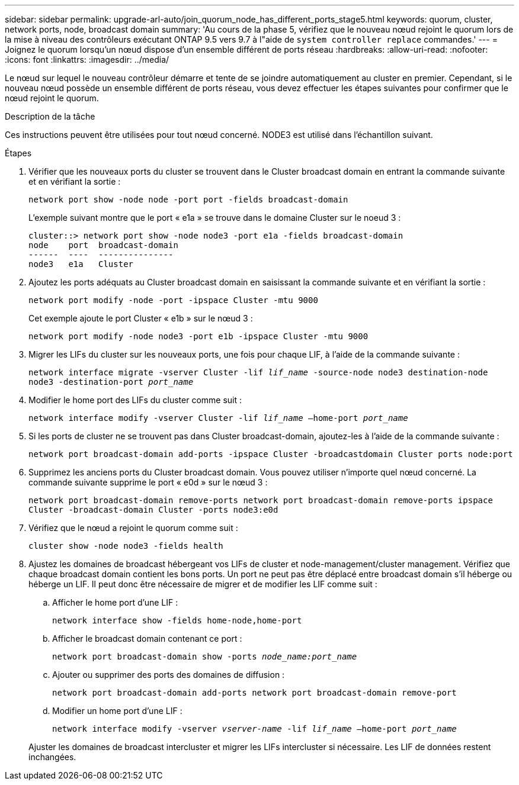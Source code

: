 ---
sidebar: sidebar 
permalink: upgrade-arl-auto/join_quorum_node_has_different_ports_stage5.html 
keywords: quorum, cluster, network ports, node, broadcast domain 
summary: 'Au cours de la phase 5, vérifiez que le nouveau nœud rejoint le quorum lors de la mise à niveau des contrôleurs exécutant ONTAP 9.5 vers 9.7 à l"aide de `system controller replace` commandes.' 
---
= Joignez le quorum lorsqu'un nœud dispose d'un ensemble différent de ports réseau
:hardbreaks:
:allow-uri-read: 
:nofooter: 
:icons: font
:linkattrs: 
:imagesdir: ../media/


[role="lead"]
Le nœud sur lequel le nouveau contrôleur démarre et tente de se joindre automatiquement au cluster en premier. Cependant, si le nouveau nœud possède un ensemble différent de ports réseau, vous devez effectuer les étapes suivantes pour confirmer que le nœud rejoint le quorum.

.Description de la tâche
Ces instructions peuvent être utilisées pour tout nœud concerné. NODE3 est utilisé dans l'échantillon suivant.

.Étapes
. Vérifier que les nouveaux ports du cluster se trouvent dans le Cluster broadcast domain en entrant la commande suivante et en vérifiant la sortie :
+
`network port show -node node -port port -fields broadcast-domain`

+
L'exemple suivant montre que le port « e1a » se trouve dans le domaine Cluster sur le noeud 3 :

+
[listing]
----
cluster::> network port show -node node3 -port e1a -fields broadcast-domain
node    port  broadcast-domain
------  ----  ---------------
node3   e1a   Cluster
----
. Ajoutez les ports adéquats au Cluster broadcast domain en saisissant la commande suivante et en vérifiant la sortie :
+
`network port modify -node -port -ipspace Cluster -mtu 9000`

+
Cet exemple ajoute le port Cluster « e1b » sur le nœud 3 :

+
[listing]
----
network port modify -node node3 -port e1b -ipspace Cluster -mtu 9000
----
. Migrer les LIFs du cluster sur les nouveaux ports, une fois pour chaque LIF, à l'aide de la commande suivante :
+
`network interface migrate -vserver Cluster -lif _lif_name_ -source-node node3 destination-node node3 -destination-port _port_name_`

. Modifier le home port des LIFs du cluster comme suit :
+
`network interface modify -vserver Cluster -lif _lif_name_ –home-port _port_name_`

. Si les ports de cluster ne se trouvent pas dans Cluster broadcast-domain, ajoutez-les à l'aide de la commande suivante :
+
`network port broadcast-domain add-ports -ipspace Cluster -broadcastdomain Cluster ports node:port`

. Supprimez les anciens ports du Cluster broadcast domain. Vous pouvez utiliser n'importe quel nœud concerné. La commande suivante supprime le port « e0d » sur le nœud 3 :
+
`network port broadcast-domain remove-ports network port broadcast-domain remove-ports ipspace Cluster -broadcast-domain Cluster ‑ports node3:e0d`

. Vérifiez que le nœud a rejoint le quorum comme suit :
+
`cluster show -node node3 -fields health`

. Ajustez les domaines de broadcast hébergeant vos LIFs de cluster et node-management/cluster management. Vérifiez que chaque broadcast domain contient les bons ports. Un port ne peut pas être déplacé entre broadcast domain s'il héberge ou héberge un LIF. Il peut donc être nécessaire de migrer et de modifier les LIF comme suit :
+
.. Afficher le home port d'une LIF :
+
`network interface show -fields home-node,home-port`

.. Afficher le broadcast domain contenant ce port :
+
`network port broadcast-domain show -ports _node_name:port_name_`

.. Ajouter ou supprimer des ports des domaines de diffusion :
+
`network port broadcast-domain add-ports network port broadcast-domain remove-port`

.. Modifier un home port d'une LIF :
+
`network interface modify -vserver _vserver-name_ -lif _lif_name_ –home-port _port_name_`

+
Ajuster les domaines de broadcast intercluster et migrer les LIFs intercluster si nécessaire. Les LIF de données restent inchangées.





